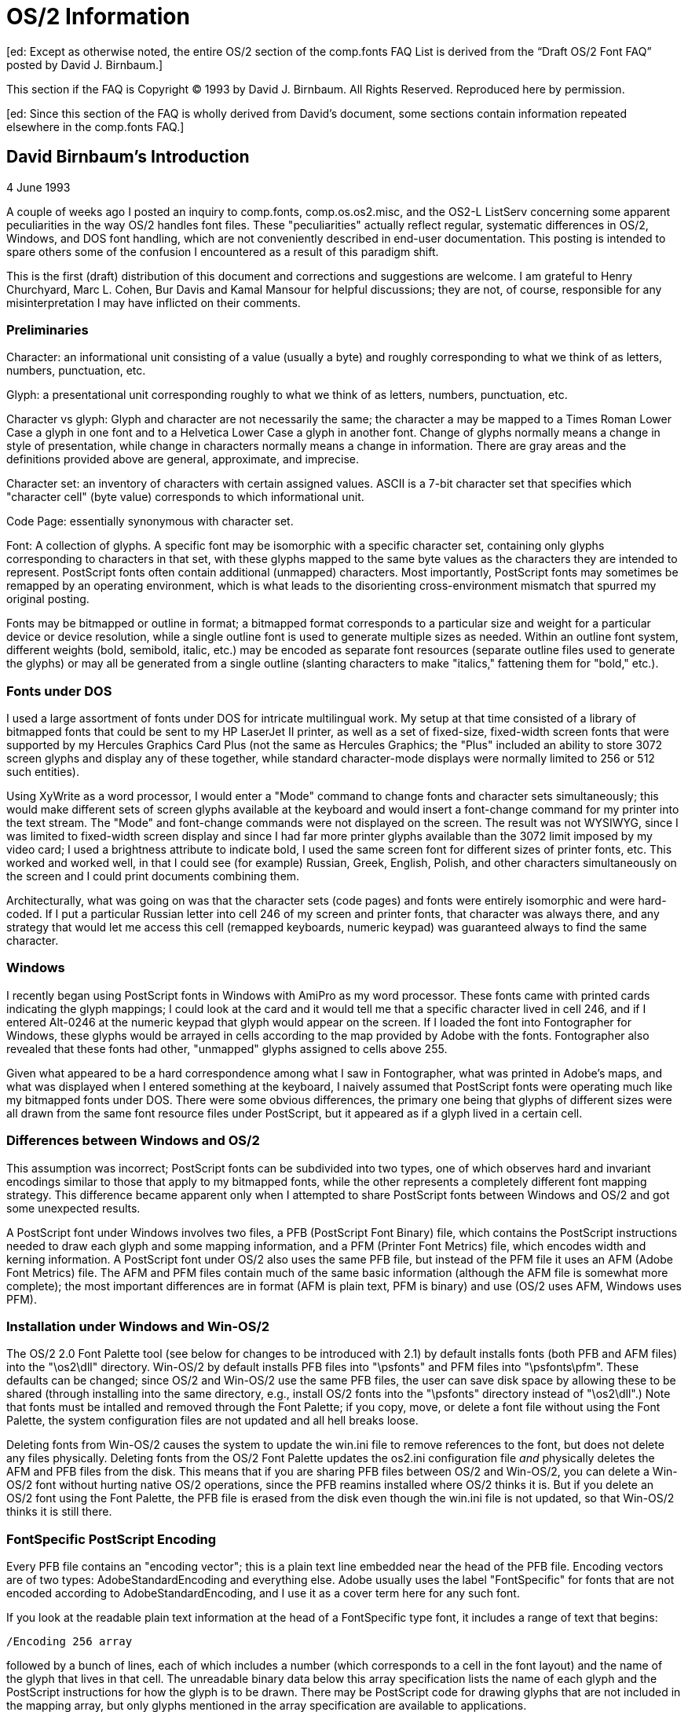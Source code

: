 = OS/2 Information

[ed: Except as otherwise noted, the entire OS/2 section of the
comp.fonts FAQ List is derived from the “Draft OS/2 Font FAQ” posted by
David J. Birnbaum.]

This section if the FAQ is Copyright © 1993 by David J. Birnbaum. All
Rights Reserved. Reproduced here by permission.

[ed: Since this section of the FAQ is wholly derived from David's
document, some sections contain information repeated elsewhere in the
comp.fonts FAQ.]

== David Birnbaum's Introduction

4 June 1993

A couple of weeks ago I posted an inquiry to comp.fonts,
comp.os.os2.misc, and the OS2-L ListServ concerning some apparent
peculiarities in the way OS/2 handles font files. These "peculiarities"
actually reflect regular, systematic differences in OS/2, Windows, and
DOS font handling, which are not conveniently described in end-user
documentation. This posting is intended to spare others some of the
confusion I encountered as a result of this paradigm shift.

This is the first (draft) distribution of this document and corrections
and suggestions are welcome. I am grateful to Henry Churchyard, Marc L.
Cohen, Bur Davis and Kamal Mansour for helpful discussions; they are
not, of course, responsible for any misinterpretation I may have
inflicted on their comments.

=== Preliminaries

Character: an informational unit consisting of a value (usually a byte)
and roughly corresponding to what we think of as letters, numbers,
punctuation, etc.

Glyph: a presentational unit corresponding roughly to what we think of
as letters, numbers, punctuation, etc.

Character vs glyph: Glyph and character are not necessarily the same;
the character a may be mapped to a Times Roman Lower Case a glyph in one
font and to a Helvetica Lower Case a glyph in another font. Change of
glyphs normally means a change in style of presentation, while change in
characters normally means a change in information. There are gray areas
and the definitions provided above are general, approximate, and
imprecise.

Character set: an inventory of characters with certain assigned values.
ASCII is a 7-bit character set that specifies which "character cell"
(byte value) corresponds to which informational unit.

Code Page: essentially synonymous with character set.

Font: A collection of glyphs. A specific font may be isomorphic with a
specific character set, containing only glyphs corresponding to
characters in that set, with these glyphs mapped to the same byte values
as the characters they are intended to represent. PostScript fonts often
contain additional (unmapped) characters. Most importantly, PostScript
fonts may sometimes be remapped by an operating environment, which is
what leads to the disorienting cross-environment mismatch that spurred
my original posting.

Fonts may be bitmapped or outline in format; a bitmapped format
corresponds to a particular size and weight for a particular device or
device resolution, while a single outline font is used to generate
multiple sizes as needed. Within an outline font system, different
weights (bold, semibold, italic, etc.) may be encoded as separate font
resources (separate outline files used to generate the glyphs) or may
all be generated from a single outline (slanting characters to make
"italics," fattening them for "bold," etc.).

=== Fonts under DOS

I used a large assortment of fonts under DOS for intricate multilingual
work. My setup at that time consisted of a library of bitmapped fonts
that could be sent to my HP LaserJet II printer, as well as a set of
fixed-size, fixed-width screen fonts that were supported by my Hercules
Graphics Card Plus (not the same as Hercules Graphics; the "Plus"
included an ability to store 3072 screen glyphs and display any of these
together, while standard character-mode displays were normally limited
to 256 or 512 such entities).

Using XyWrite as a word processor, I would enter a "Mode" command to
change fonts and character sets simultaneously; this would make
different sets of screen glyphs available at the keyboard and would
insert a font-change command for my printer into the text stream. The
"Mode" and font-change commands were not displayed on the screen. The
result was not WYSIWYG, since I was limited to fixed-width screen
display and since I had far more printer glyphs available than the 3072
limit imposed by my video card; I used a brightness attribute to
indicate bold, I used the same screen font for different sizes of
printer fonts, etc. This worked and worked well, in that I could see
(for example) Russian, Greek, English, Polish, and other characters
simultaneously on the screen and I could print documents combining them.

Architecturally, what was going on was that the character sets (code
pages) and fonts were entirely isomorphic and were hard- coded. If I put
a particular Russian letter into cell 246 of my screen and printer
fonts, that character was always there, and any strategy that would let
me access this cell (remapped keyboards, numeric keypad) was guaranteed
always to find the same character.

=== Windows

I recently began using PostScript fonts in Windows with AmiPro as my
word processor. These fonts came with printed cards indicating the glyph
mappings; I could look at the card and it would tell me that a specific
character lived in cell 246, and if I entered Alt-0246 at the numeric
keypad that glyph would appear on the screen. If I loaded the font into
Fontographer for Windows, these glyphs would be arrayed in cells
according to the map provided by Adobe with the fonts. Fontographer also
revealed that these fonts had other, "unmapped" glyphs assigned to cells
above 255.

Given what appeared to be a hard correspondence among what I saw in
Fontographer, what was printed in Adobe's maps, and what was displayed
when I entered something at the keyboard, I naively assumed that
PostScript fonts were operating much like my bitmapped fonts under DOS.
There were some obvious differences, the primary one being that glyphs
of different sizes were all drawn from the same font resource files
under PostScript, but it appeared as if a glyph lived in a certain cell.

=== Differences between Windows and OS/2

This assumption was incorrect; PostScript fonts can be subdivided into
two types, one of which observes hard and invariant encodings similar to
those that apply to my bitmapped fonts, while the other represents a
completely different font mapping strategy. This difference became
apparent only when I attempted to share PostScript fonts between Windows
and OS/2 and got some unexpected results.

A PostScript font under Windows involves two files, a PFB (PostScript
Font Binary) file, which contains the PostScript instructions needed to
draw each glyph and some mapping information, and a PFM (Printer Font
Metrics) file, which encodes width and kerning information. A PostScript
font under OS/2 also uses the same PFB file, but instead of the PFM file
it uses an AFM (Adobe Font Metrics) file. The AFM and PFM files contain
much of the same basic information (although the AFM file is somewhat
more complete); the most important differences are in format (AFM is
plain text, PFM is binary) and use (OS/2 uses AFM, Windows uses PFM).

=== Installation under Windows and Win-OS/2

The OS/2 2.0 Font Palette tool (see below for changes to be introduced
with 2.1) by default installs fonts (both PFB and AFM files) into the
"\os2\dll" directory. Win-OS/2 by default installs PFB files into
"\psfonts" and PFM files into "\psfonts\pfm". These defaults can be
changed; since OS/2 and Win-OS/2 use the same PFB files, the user can
save disk space by allowing these to be shared (through installing into
the same directory, e.g., install OS/2 fonts into the "\psfonts"
directory instead of "\os2\dll".) Note that fonts must be intalled and
removed through the Font Palette; if you copy, move, or delete a font
file without using the Font Palette, the system configuration files are
not updated and all hell breaks loose.

Deleting fonts from Win-OS/2 causes the system to update the win.ini
file to remove references to the font, but does not delete any files
physically. Deleting fonts from the OS/2 Font Palette updates the
os2.ini configuration file _and_ physically deletes the AFM and PFB
files from the disk. This means that if you are sharing PFB files
between OS/2 and Win-OS/2, you can delete a Win-OS/2 font without
hurting native OS/2 operations, since the PFB reamins installed where
OS/2 thinks it is. But if you delete an OS/2 font using the Font
Palette, the PFB file is erased from the disk even though the win.ini
file is not updated, so that Win-OS/2 thinks it is still there.

=== FontSpecific PostScript Encoding

Every PFB file contains an "encoding vector"; this is a plain text line
embedded near the head of the PFB file. Encoding vectors are of two
types: AdobeStandardEncoding and everything else. Adobe usually uses the
label "FontSpecific" for fonts that are not encoded according to
AdobeStandardEncoding, and I use it as a cover term here for any such
font.

If you look at the readable plain text information at the head of a
FontSpecific type font, it includes a range of text that begins:

....
/Encoding 256 array
....

followed by a bunch of lines, each of which includes a number (which
corresponds to a cell in the font layout) and the name of the glyph that
lives in that cell. The unreadable binary data below this array
specification lists the name of each glyph and the PostScript
instructions for how the glyph is to be drawn. There may be PostScript
code for drawing glyphs that are not included in the mapping array, but
only glyphs mentioned in the array specification are available to
applications.

FontSpecific type fonts _are_ comparable to the bitmapped fonts I used
under DOS. Each character physically is assigned to a specific cell
within the font file and operating environments are not allowed to remap
these. The glyph in cell 246 will be the same in both Windows and OS/2.

=== AdobeStandardEncoding

AdobeStandardEncoding is a specific mapping of certain glyphs to certain
cells; in this respect it resembles FontSpecific encoding. Because it is
standardized, the array is not spelled out in the PFB file; the line

....
/Encoding StandardEncoding def
....

tells Adobe Type Manager (ATM, either the Windows and Win-OS/2 version
or the native OS/2 version) that the encoding is "standard," and the
environments are expected to know what this standard is without having
the array spelled out in each font file.

Although AdobeStandardEncoding is a real mapping, there is an importance
difference between it and various FontSpecific mappings: operating
environments are expected to remap AdobeStandardEncoding fonts according
to their own requirements. That is, although AdobeStandardEncoding does
assign glyphs to cells, no operating environment actually uses these
assignments and any environment remaps the glyphs before rendering them.
Confusion arises because Windows and OS/2 remap such fonts in different
ways.

=== AdobeStandardEncoding under Windows (and Win-OS/2)

An AdobeStandardEncoding font under Windows is remapped according to a
character map (code page) that MicroSoft calls Windows ANSI (can other
code pages be installed in Windows?). This determines which character
resides in which cell and the font is remapped so that glyphs and
characters will correspond. Since Fontographer for Windows is a Windows
application, it displays glyphs not in the cells in which they live
according to AdobeStandardEncoding, but in the cells to which they get
reassigned under the remapping to Windows ANSI. There is nothing
explicit in the PFB file that associates these characters with the
specific cells in which they appear under Windows.

=== AdobeStandardEncoding under OS/2

OS/2 operates within a set of supported code pages; two system- wide
code pages are specified in the config.sys file and an application is
allowed to switch the active code page to any supported code page (not
just these two). DeScribe, for example, currently operates in code page
(CP) 850, which includes most letters needed for western European Latin
alphabet writing. CP 850 does not contain typographic quotes, en- and
em-dashes, and other useful characters. It does contain the IBM
"pseudographics," which are useful for drawing boxes and lines with
monospaced fonts.

When the user inputs a value (through the regular keyboard or the
numeric keypad), the application checks the active CP, looks up in an
internal table the name of the character that lives in that cell within
that CP, and translates it into a unique number that corresponds to one
of the 383 glyphs supported by OS/2 (the union of all supported code
pages). This number is passed to PM-ATM (the OS/2 ATM implementation),
which translate the glyph number into the glyph name that PostScript
fonts expect and searches the font for that name. The system never looks
at where a glyph is assigned under the AdobeStandardEncoding array;
rather, it scans the font looking for the character by name and gives it
an assignment derived from the active code page. This is the remapping
that OS/2 performs on AdobeStandardEncoding type fonts.

As a result, a situation arises where, for example, o+diaeresis is
mapped to cell 246 under Windows ANSI but to cell 148 under CP 850.
Using the identical PFB file, this glyph is accessed differently in the
two operating environments.

=== Consequences for OS/2 users

If your font has a FontSpecific encoding, there are no unexpected
consequences; the same glyphs will show up at the same locations in both
Windows (Win-OS/2) and native OS/2. Regardless of what the active code
page is, if the font has a FontSpecific encoding OS/2 goes by cell
value; a specific glyph is hard-coded to a specific cell and OS/2 will
give you whatever it finds there, even if what it finds disagrees with
what the active code page would normally predict. In other words,
FontSpecific encoding means "ignore the mapping of the active code page
and rely on the mapping hard-coded into the font instead."

If your font has an AdobeStandardEncoding encoding, the following
details obtain:

\1) The same PFB file may have glyphs that are accessible in one
environment but not another. For example, if DeScribe thinks it is
operating in CP 850, there is no access to typographic quotes, even if
those do occur in the PFB file and even if Windows can find them in the
same exact font file. DeScribe could switch code pages, but if the
application isn't set up to do so (and DeScribe currently isn't), those
characters are absolutely inaccessible to the user.

\2) If the active code page includes a character that isn't present in
the font, OS/2 has to improvise. For example, AdobeStandardEncoding
fonts do not normally include the IBM pseudographics, yet the user who
inputs the character value for one of these sends the system off to look
for it. As described above, OS/2 first checks the active font for the
glyph name that corresponds to that character and, if it finds it,
displays it. If the glyph isn't found, OS/2 looks to the system Symbol
font. This is not reported back to the user in DeScribe; if I have Adobe
Minion active (AdobeStandardEncoding, no information anywhere in the
font files for pseudographics) and input a pseudographic character,
DeScribe tells me it is still using Adobe Minion, even though it has
fetched the character it displays and prints from the Symbol font, a
different font resource file.

=== Advice to the user

OS/2's code page orientation provides some advantages, in that it
separates the character set (code page) mapping from the encoded font
mapping. The main inconvenience isn't a loss of function, but a
disorientation as users become accustomed to the new paradigm.

If you need a glyph that you know is in your PFB file but that isn't in
the active code page (and if you can't change code pages within your
application), you can't get at it in OS/2 without tampering with the
font files. To tamper, you can use font manipulation tools to
redesignate the PFB file as FontSpecific ("Symbol" character set to
Fontographer). If you then map the glyphs you need into one of the lower
256 cells (with some limitations), they will be accessible in all
environments. The Fontographer manual does not explain what the "Symbol"
character encoding label really does, it just tells you not to use it
except for real symbol fonts. In fact you should use it for any font
that will not correspond in inventory to the code page supported by your
application, which means any non-Latin fonts.

You do not have to recode all your fonts, and you wouldn't normally want
to do so, since Fontographer hinting is not nearly as good as Adobe's
own hand-tuning and regenerating a font regenerates the hints. All you
have to do is make sure you have one FontSpecific type font installed
that includes your typographic quotes, etc. for each typeface you need.
Within DeScribe, you can then write a macro that will let you switch
fonts, fetch a character, and switch back, thereby allowing you to
augment any group of fonts with a single, shared set of typographic
quotes (or whatever) that you put in a single FontSpecific font.
Alternatively, OS/2 also supports CP 1004, which does contain
typographic quotes and other characters used for high-quality
typography, but the user may not be able to convince an application to
invoke this code page if it was not designed to do so.

You can have any number of FontSpecific fonts installed, which means
that there is a mechanism for dealing with unsupported character sets
(code pages).

You can also tinker with the font files to try to trick the operating
system. For example, using Fontographer or other utilities, you can
change the name assigned to a glyph description within the PFB file. If
you want to use AdobeStandardEncoding and you want to see a specific
glyph at a specific cell when DeScribe thinks it's using CP 850, you
have to make sure that the name assigned to the description of that
glyph is what DeScribe expects to find. OS/2 doesn't care whether, say,
o+diaeresis really looks like o with two dots over it, as long as it
bears the right name.

This second approach is obviously far more complex and provides much
more opportunity for error. Its advantage is that OS/2 does not support
case conversion and sorting (other than in machine order) for
unsupported code pages, since these operations depend on character
names. Keeping supported names from supported code pages while changing
the artwork is one way to maintain order and case correspondences while
increasing the range of glyphs actually supported. I have not
experimented with this approach, since the use I would get out of the
adding functionality (over the FontSpecific encoding approach) is not
worth the amount of effort required.

=== OS/2 2.1 and beyond

OS/2 2.1 will change some aspects of font handling. First, OS/2 2.0
GA+SP has a bug that can cause OS/2 to crash when an AFM file with more
than 512 kern pairs is read. This is fixed in 2.1. (This bug is separate
from a design limitation in MicroSoft Windows that causes large kern
tables to be read incorrectly. This problem is still under
investigation; watch this space for a report.)

Fonts in 2.1 will be installed by default into the "\psfonts" directory,
so that they will normally be shared with Win-OS/2 fonts. (The user will
still be able to specify a directory; all that will change is the
default). The user will also be able to instruct the Font Palette not to
delete font files when fonts are uninstalled, so as to avoid clobbering
a Win-OS/2 font by removing it from native OS/2 use through the Font
Palette (although the default will still be to delete the physical font
files).

OS/2 will stop using AFM files and will replace these with OFM files, a
binary metrics file (different from PFM) that OS/2 will compile from the
AFM file during font installation. This will speed font loading, since
the system will not have to parse a plain text metrics file.
Additionally, the OS/2 PostScript printer driver used to install its
own, large font files, but will now use the OFM and PFB files, thereby
saving 50k-200k of disk space per installed font outline.

IBM's long-term goal is to replace the 383-entity inventory of supported
glyphs with Unicode. This is very much a long-term goal and there is not
even a hint of when it might become available. It has its own problems,
stemming from the fact that Unicode is essentially a character standard
and glyph and character inventories may differ is assorted ways, but it
will be a significant step in the proverbial right direction.
